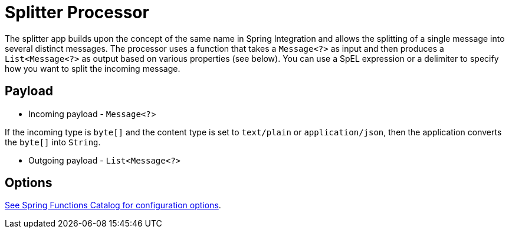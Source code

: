 //tag::ref-doc[]
= Splitter Processor

The splitter app builds upon the concept of the same name in Spring Integration and allows the splitting of a single message into several distinct messages.
The processor uses a function that takes a `Message<?>` as input and then produces a `List<Message<?>` as output based on various properties (see below).
You can use a SpEL expression or a delimiter to specify how you want to split the incoming message.

== Payload

* Incoming payload - `Message<?`>

If the incoming type is `byte[]` and the content type is set to `text/plain` or `application/json`, then the application converts the `byte[]` into `String`.

* Outgoing payload - `List<Message<?>`


== Options

//tag::configuration-properties[link-to-catalog=true]
https://github.com/spring-cloud/spring-functions-catalog/tree/main/function/spring-splitter-function#configuration-options[See Spring Functions Catalog for configuration options].
//end::configuration-properties[]

//end::ref-doc[]
